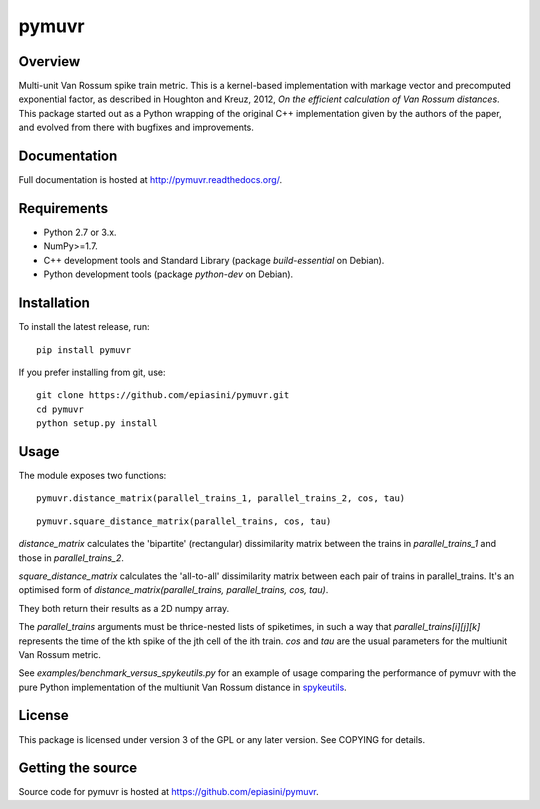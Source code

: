 pymuvr
======

Overview
--------
.. image:: https://travis-ci.org/epiasini/pymuvr.svg?branch=master
    :target: https://travis-ci.org/epiasini/pymuvr
    :alt: build status

Multi-unit Van Rossum spike train metric. This is a kernel-based
implementation with markage vector and precomputed exponential factor,
as described in Houghton and Kreuz, 2012, *On the efficient
calculation of Van Rossum distances*. This package started out as a
Python wrapping of the original C++ implementation given by the
authors of the paper, and evolved from there with bugfixes and
improvements.

Documentation
-------------
Full documentation is hosted at http://pymuvr.readthedocs.org/.

Requirements
------------
- Python 2.7 or 3.x.
- NumPy>=1.7.
- C++ development tools and Standard Library (package `build-essential` on Debian).
- Python development tools (package `python-dev` on Debian).

Installation
------------
To install the latest release, run::

  pip install pymuvr

If you prefer installing from git, use::

  git clone https://github.com/epiasini/pymuvr.git
  cd pymuvr
  python setup.py install

Usage
-----
The module exposes two functions::

  pymuvr.distance_matrix(parallel_trains_1, parallel_trains_2, cos, tau)

::

   pymuvr.square_distance_matrix(parallel_trains, cos, tau)

`distance_matrix` calculates the 'bipartite' (rectangular)
dissimilarity matrix between the trains in `parallel_trains_1` and
those in `parallel_trains_2`.

`square_distance_matrix` calculates the 'all-to-all' dissimilarity
matrix between each pair of trains in parallel_trains. It's an
optimised form of `distance_matrix(parallel_trains, parallel_trains,
cos, tau)`.

They both return their results as a 2D numpy array.

The `parallel_trains` arguments must be thrice-nested lists of
spiketimes, in such a way that `parallel_trains[i][j][k]` represents
the time of the kth spike of the jth cell of the ith train.  `cos` and
`tau` are the usual parameters for the multiunit Van Rossum metric.

See `examples/benchmark_versus_spykeutils.py` for an example of usage
comparing the performance of pymuvr with the pure Python
implementation of the multiunit Van Rossum distance in
`spykeutils <https://github.com/rproepp/spykeutils>`_.

License
-------
This package is licensed under version 3 of the GPL or any later
version. See COPYING for details.

Getting the source
------------------
Source code for pymuvr is hosted at https://github.com/epiasini/pymuvr.
